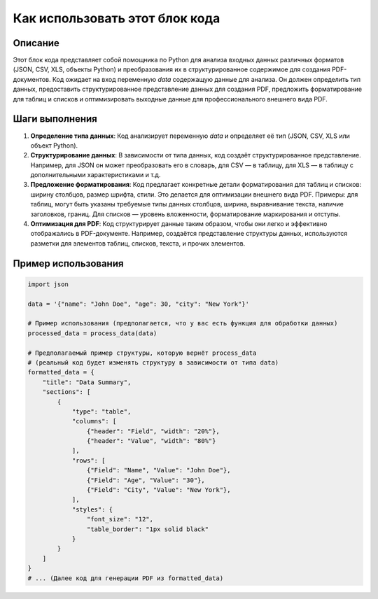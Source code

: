 Как использовать этот блок кода
=========================================================================================

Описание
-------------------------
Этот блок кода представляет собой помощника по Python для анализа входных данных различных форматов (JSON, CSV, XLS, объекты Python) и преобразования их в структурированное содержимое для создания PDF-документов.  Код ожидает на вход переменную `data` содержащую данные для анализа. Он должен определить тип данных, предоставить структурированное представление данных для создания PDF, предложить форматирование для таблиц и списков и оптимизировать выходные данные для профессионального внешнего вида PDF.

Шаги выполнения
-------------------------
1. **Определение типа данных**: Код анализирует переменную `data` и определяет её тип (JSON, CSV, XLS или объект Python).
2. **Структурирование данных**: В зависимости от типа данных, код создаёт структурированное представление. Например, для JSON он может преобразовать его в словарь, для CSV — в таблицу, для XLS — в таблицу с дополнительными характеристиками и т.д.
3. **Предложение форматирования**: Код предлагает конкретные детали форматирования для таблиц и списков: ширину столбцов, размер шрифта, стили. Это делается для оптимизации внешнего вида PDF. Примеры: для таблиц, могут быть указаны требуемые типы данных столбцов, ширина, выравнивание текста, наличие заголовков, границ. Для списков — уровень вложенности, форматирование маркирования и отступы.
4. **Оптимизация для PDF**: Код структурирует данные таким образом, чтобы они легко и эффективно отображались в PDF-документе. Например,  создаётся  представление структуры данных,  используются  разметки для элементов таблиц, списков,  текста,  и прочих элементов.

Пример использования
-------------------------
.. code-block:: python

    import json

    data = '{"name": "John Doe", "age": 30, "city": "New York"}'

    # Пример использования (предполагается, что у вас есть функция для обработки данных)
    processed_data = process_data(data)

    # Предполагаемый пример структуры, которую вернёт process_data
    # (реальный код будет изменять структуру в зависимости от типа data)
    formatted_data = {
        "title": "Data Summary",
        "sections": [
            {
                "type": "table",
                "columns": [
                    {"header": "Field", "width": "20%"},
                    {"header": "Value", "width": "80%"}
                ],
                "rows": [
                    {"Field": "Name", "Value": "John Doe"},
                    {"Field": "Age", "Value": "30"},
                    {"Field": "City", "Value": "New York"},
                ],
                "styles": {
                    "font_size": "12",
                    "table_border": "1px solid black"
                }
            }
        ]
    }
    # ... (Далее код для генерации PDF из formatted_data)